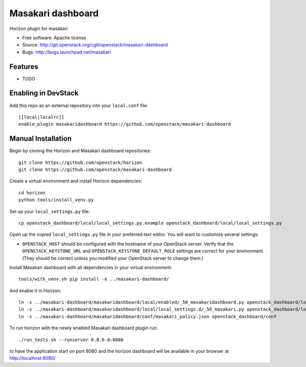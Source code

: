 ===============================
Masakari dashboard
===============================

Horizon plugin for masakari

* Free software: Apache license
* Source: http://git.openstack.org/cgit/openstack/masakari-dashboard
* Bugs: http://bugs.launchpad.net/masakari

Features
--------

* TODO

Enabling in DevStack
--------------------

Add this repo as an external repository into your ``local.conf`` file::

    [[local|localrc]]
    enable_plugin masakaridashboard https://github.com/openstack/masakari-dashboard

Manual Installation
-------------------

Begin by cloning the Horizon and Masakari dashboard repositories::

    git clone https://github.com/openstack/horizon
    git clone https://github.com/openstack/masakari-dashboard

Create a virtual environment and install Horizon dependencies::

    cd horizon
    python tools/install_venv.py

Set up your ``local_settings.py`` file::

    cp openstack_dashboard/local/local_settings.py.example openstack_dashboard/local/local_settings.py

Open up the copied ``local_settings.py`` file in your preferred text
editor. You will want to customize several settings:

-  ``OPENSTACK_HOST`` should be configured with the hostname of your
   OpenStack server. Verify that the ``OPENSTACK_KEYSTONE_URL`` and
   ``OPENSTACK_KEYSTONE_DEFAULT_ROLE`` settings are correct for your
   environment. (They should be correct unless you modified your
   OpenStack server to change them.)

Install Masakari dashboard with all dependencies in your virtual environment::

    tools/with_venv.sh pip install -e ../masakari-dashboard/

And enable it in Horizon::

    ln -s ../masakari-dashboard/masakaridashboard/local/enabled/_50_masakaridashboard.py openstack_dashboard/local/enabled
    ln -s ../masakari-dashboard/masakaridashboard/local/local_settings.d/_50_masakari.py openstack_dashboard/local/local_settings.d
    ln -s ../masakari-dashboard/masakaridashboard/conf/masakari_policy.json openstack_dashboard/conf

To run horizon with the newly enabled Masakari dashboard plugin run::

    ./run_tests.sh --runserver 0.0.0.0:8080

to have the application start on port 8080 and the horizon dashboard will be
available in your browser at http://localhost:8080/



